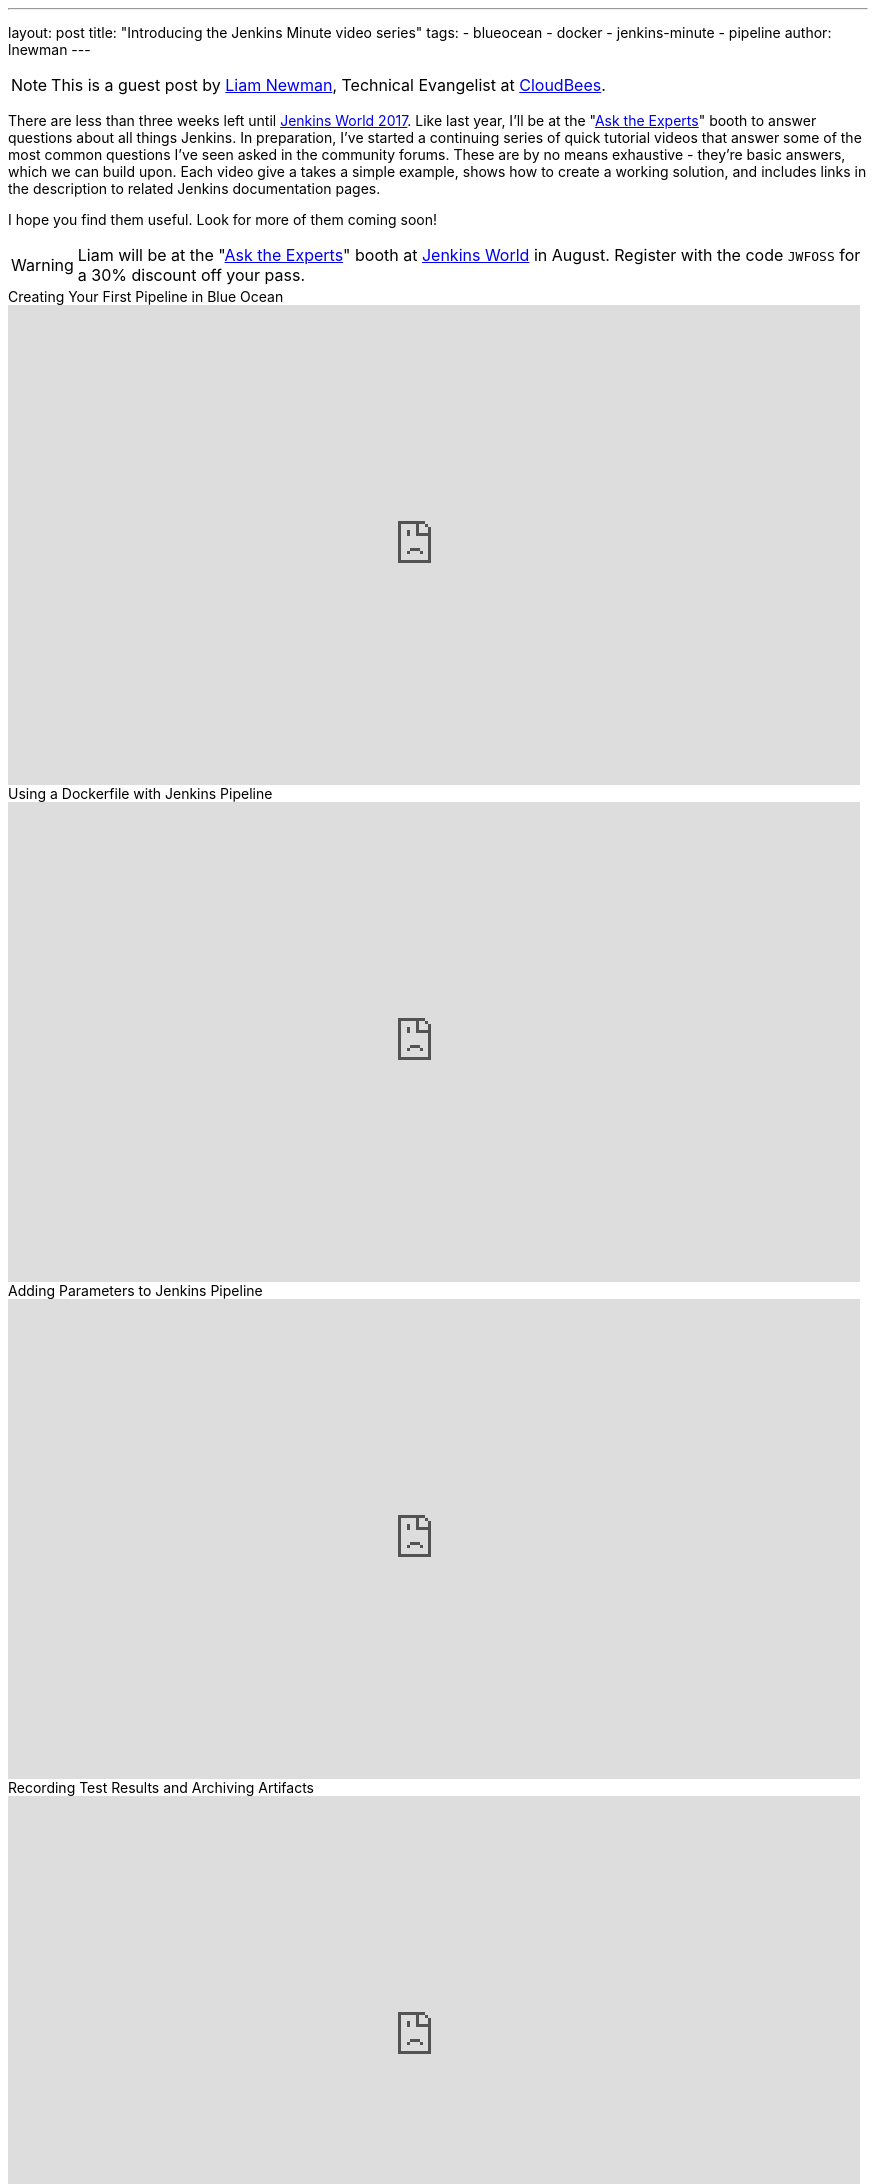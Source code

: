 ---
layout: post
title: "Introducing the Jenkins Minute video series"
tags:
- blueocean
- docker
- jenkins-minute
- pipeline
author: lnewman
---

NOTE: This is a guest post by link:https://github.com/bitwiseman[Liam Newman],
Technical Evangelist at link:https://cloudbees.com[CloudBees].

There are less than three weeks left until
link:https://www.cloudbees.com/jenkinsworld/home[Jenkins World 2017].
Like last year, I'll be at the
"link:/blog/2017/08/03/jenkinsworld-ask-the-experts/[Ask the Experts]"
booth to answer questions about all things Jenkins.
In preparation, I've started a continuing series of quick tutorial videos that answer
some of the most common questions I've seen asked in the community forums.
These  are by no means exhaustive - they're basic answers, which we can build upon.
Each video give a takes a simple example, shows how to create a working solution,
and includes links in the description to related Jenkins documentation pages.

I hope you find them useful.  Look for more of them coming soon!


[WARNING]
--
Liam will be at the
"link:/blog/2017/08/03/jenkinsworld-ask-the-experts/[Ask the Experts]"
booth at
link:https://www.cloudbees.com/jenkinsworld/home[Jenkins World] in August.
Register with the code `JWFOSS` for a 30% discount off your pass.
--

.Creating Your First Pipeline in Blue Ocean
video::FhDomw6BaHU[youtube, width=852, height=480]

.Using a Dockerfile with Jenkins Pipeline
video::Pi2kJ2RJS50[youtube, width=852, height=480]

.Adding Parameters to Jenkins Pipeline
video::5_tvlaIeQUQ[youtube, width=852, height=480]

.Recording Test Results and Archiving Artifacts
video::c9E8kGuAwLU[youtube, width=852, height=480]

